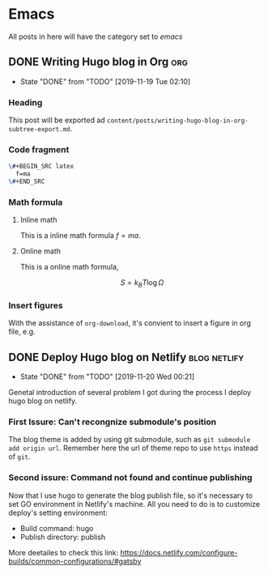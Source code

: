 #+hugo_base_dir: ~/Code/Github/blog-hugo
#+hugo_section: post
#+hugo_auto_set_lastmod: t
#+author: 
#+hugo_custom_front_matter: :author "Qiangua"
#+hugo_code_fence: nil

* Emacs
All posts in here will have the category set to /emacs/
** DONE Writing Hugo blog in Org                                              :org:
CLOSED: [2019-11-19 Tue 02:10]
:PROPERTIES:
:EXPORT_FILE_NAME: writing-hugo-blog-in-org-subtree-export
:EXPORT_DATE: 2019-11-19
:END:
- State "DONE"       from "TODO"       [2019-11-19 Tue 02:10]
*** Heading 
 This post will be exported ad =content/posts/writing-hugo-blog-in-org-subtree-export.md=.
*** Code fragment
#+BEGIN_SRC latex
  \#+BEGIN_SRC latex
    f=ma
  \#+END_SRC
#+END_SRC
*** Math formula
**** Inline math
This is a inline math formula $f=ma$.
**** Online math
This is a online math formula,
\begin{equation}
\label{eq:1}
C = W\log_{2} (1+\mathrm{SNR})
\end{equation}

$$ S = k_{B}T\log\Omega $$
*** Insert figures 
With the assistance of =org-download=, it's convient to insert a figure in org file, e.g.
#+DOWNLOADED: https://images.unsplash.com/photo-1574003887216-5d32ce5f22fa?ixlib=rb-1.2.1&ixid=eyJhcHBfaWQiOjEyMDd9&auto=format&fit=crop&w=1650&q=80 @ 2019-11-19 15:26:30
[[file:Emacs/photo-1574003887216-5d32ce5f22fa_2019-11-19_15-26-30.jpeg]]
** DONE Deploy Hugo blog on Netlify                                           :blog:netlify:
CLOSED: [2019-11-20 Wed 00:21]
:PROPERTIES:
:EXPORT_FILE_NAME: Deploy Hugo blog on Netlify
:EXPORT_DATE: 2019-11-19
:END:
- State "DONE"       from "TODO"       [2019-11-20 Wed 00:21]
Genetal introduction of several problem I got during the process I deploy hugo blog on netlify.
*** First Issure: Can't recongnize submodule's position
CLOSED: [2019-11-20 Wed 00:15]
The blog theme is added by using git submodule, such as =git submodule add origin url=. Remember here
the url of theme repo to use =https= instead of =git=.
*** Second issure: Command not found and continue publishing 
Now that I use hugo to generate the blog publish file, so it's necessary to set GO environment in Netlify's machine.
All you need to do is to customize deploy's setting environment:
- Build command: hugo
- Publish directory: publish
More deetailes to check this link: https://docs.netlify.com/configure-builds/common-configurations/#gatsby

